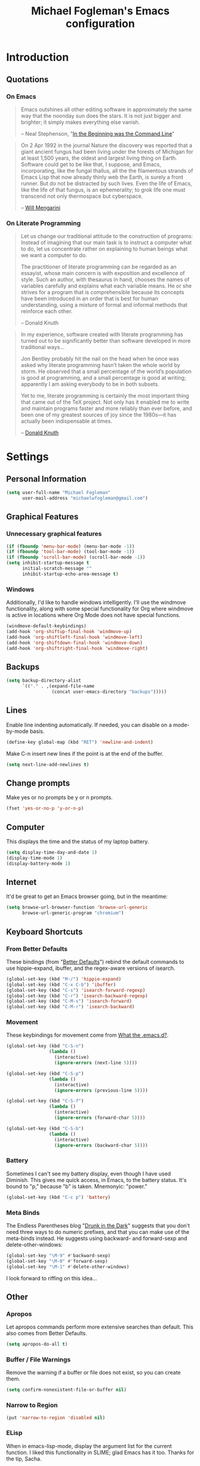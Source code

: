 #+TITLE: Michael Fogleman's Emacs configuration
#+OPTIONS: toc:4 h:4
* Introduction
** Quotations
*** On Emacs
#+begin_quote 
Emacs outshines all other editing software in approximately the same
way that the noonday sun does the stars. It is not just bigger and
brighter; it simply makes everything else vanish.

-- Neal Stephenson, "[[http://www.cryptonomicon.com/beginning.html][In the Beginning was the Command Line]]"
#+end_quote

#+begin_quote
On 2 Apr 1992 in the journal Nature the discovery was reported that a
giant ancient fungus had been living under the forests of Michigan for
at least 1,500 years, the oldest and largest living thing on
Earth. Software could get to be like that, I suppose, and Emacs,
incorporating, like the fungal thallus, all the the filamentous
strands of Emacs Lisp that now already thinly web the Earth, is surely
a front runner. But do not be distracted by such lives.  Even the life
of Emacs, like the life of that fungus, is an ephemerality; to grok
life one must transcend not only thermospace but cyberspace.

-- [[http://www.eskimo.com/~seldon/dotemacs.el][Will Mengarini]]
#+end_quote

*** On Literate Programming

#+begin_quote 
Let us change our traditional attitude to the construction of
programs: Instead of imagining that our main task is to instruct a
computer what to do, let us concentrate rather on explaining to human
beings what we want a computer to do.

The practitioner of literate programming can be regarded as an
essayist, whose main concern is with exposition and excellence of
style. Such an author, with thesaurus in hand, chooses the names of
variables carefully and explains what each variable means. He or she
strives for a program that is comprehensible because its concepts have
been introduced in an order that is best for human understanding,
using a mixture of formal and informal methods that reinforce each
other.

-- Donald Knuth
#+end_quote

#+begin_quote 
In my experience, software created with literate programming has
turned out to be significantly better than software developed in more
traditional ways...

Jon Bentley probably hit the nail on the head when he once was asked
why literate programming hasn’t taken the whole world by storm. He
observed that a small percentage of the world’s population is good at
programming, and a small percentage is good at writing; apparently I
am asking everybody to be in both subsets.

Yet to me, literate programming is certainly the most important thing
that came out of the TeX project. Not only has it enabled me to write
and maintain programs faster and more reliably than ever before, and
been one of my greatest sources of joy since the 1980s—it has actually
been indispensable at times.

-- [[http://www.informit.com/articles/article.aspx?p=1193856][Donald Knuth]]
#+end_quote
* Settings
** Personal Information
#+begin_src emacs-lisp
(setq user-full-name "Michael Fogleman"
      user-mail-address "michaelwfogleman@gmail.com")
#+end_src
** Graphical Features
*** Unnecessary graphical features
#+begin_src emacs-lisp
(if (fboundp 'menu-bar-mode) (menu-bar-mode -1))
(if (fboundp 'tool-bar-mode) (tool-bar-mode -1))
(if (fboundp 'scroll-bar-mode) (scroll-bar-mode -1))
(setq inhibit-startup-message t
      initial-scratch-message ""
      inhibit-startup-echo-area-message t)
#+end_src
*** Windows
Additionally, I'd like to handle windows intelligently. I'll use the
windmove functionality, along with some special functionality for Org
where windmove is active in locations where Org Mode does not have
special functions.

#+begin_src emacs-lisp
(windmove-default-keybindings)
(add-hook 'org-shiftup-final-hook 'windmove-up)
(add-hook 'org-shiftleft-final-hook 'windmove-left)
(add-hook 'org-shiftdown-final-hook 'windmove-down)
(add-hook 'org-shiftright-final-hook 'windmove-right)
#+end_src
** Backups
#+begin_src emacs-lisp
(setq backup-directory-alist
      `(("." . ,(expand-file-name
                 (concat user-emacs-directory "backups")))))
#+end_src
** Lines
Enable line indenting automatically. If needed, you can disable on a mode-by-mode basis.

#+begin_src emacs-lisp
(define-key global-map (kbd "RET") 'newline-and-indent)
#+end_src

Make C-n insert new lines if the point is at the end of the buffer.

#+begin_src emacs-lisp
(setq next-line-add-newlines t)
#+end_src
** Change prompts
Make yes or no prompts be y or n prompts.

#+begin_src emacs-lisp
(fset 'yes-or-no-p 'y-or-n-p)
#+end_src
** Computer
This displays the time and the status of my laptop battery.

#+begin_src emacs-lisp
(setq display-time-day-and-date 1)
(display-time-mode 1)
(display-battery-mode 1)
#+end_src
** Internet
It'd be great to get an Emacs browser going, but in the meantime:

#+begin_src emacs-lisp
(setq browse-url-browser-function 'browse-url-generic
      browse-url-generic-program "chromium")
#+end_src
** Keyboard Shortcuts
*** From Better Defaults
These bindings (from "[[https://github.com/technomancy/better-defaults][Better Defaults]]") rebind the default commands to
use hippie-expand, ibuffer, and the regex-aware versions of isearch.

#+begin_src emacs-lisp
(global-set-key (kbd "M-/") 'hippie-expand)
(global-set-key (kbd "C-x C-b") 'ibuffer)
(global-set-key (kbd "C-s") 'isearch-forward-regexp)
(global-set-key (kbd "C-r") 'isearch-backward-regexp)
(global-set-key (kbd "C-M-s") 'isearch-forward)
(global-set-key (kbd "C-M-r") 'isearch-backward)
#+end_src
*** Movement
These keybindings for movement come from [[http://whattheemacsd.com/key-bindings.el-02.html][What the .emacs.d?]].

#+begin_src emacs-lisp
(global-set-key (kbd "C-S-n")
                (lambda ()
                  (interactive)
                  (ignore-errors (next-line 5))))

(global-set-key (kbd "C-S-p")
                (lambda ()
                  (interactive)
                  (ignore-errors (previous-line 5))))

(global-set-key (kbd "C-S-f")
                (lambda ()
                  (interactive)
                  (ignore-errors (forward-char 5))))

(global-set-key (kbd "C-S-b")
                (lambda ()
                  (interactive)
                  (ignore-errors (backward-char 5))))
#+end_src
*** Battery
Sometimes I can't see my battery display, even though I have used Diminish. This gives me quick access, in Emacs, to the battery status. It's bound to "p," because "b" is taken. Mnemonyic: "power."

#+BEGIN_SRC emacs-lisp
  (global-set-key (kbd "C-c p") 'battery)
#+END_SRC
*** Meta Binds
The Endless Parentheses blog "[[http://endlessparentheses.com/Meta-Binds-Part-1%25253A-Drunk-in-the-Dark.html][Drunk in the Dark]]" suggests that you don't need three ways to do numeric prefixes, and that you can make use of the meta-binds instead. He suggests using backward- and forward-sexp and delete-other-windows:

#+BEGIN_SRC emacs-lisp
  (global-set-key "\M-9" #'backward-sexp)
  (global-set-key "\M-0" #'forward-sexp)
  (global-set-key "\M-1" #'delete-other-windows)
#+END_SRC

I look forward to riffing on this idea...
** Other
*** Apropos
Let apropos commands perform more extensive searches than
default. This also comes from Better Defaults.

#+begin_src emacs-lisp
(setq apropos-do-all t)
#+end_src
*** Buffer / File Warnings
Remove the warning if a buffer or file does not exist, so you can
create them.

#+begin_src emacs-lisp
(setq confirm-nonexistent-file-or-buffer nil)
#+end_src
*** Narrow to Region
#+begin_src emacs-lisp
(put 'narrow-to-region 'disabled nil)
#+end_src
*** ELisp
When in emacs-lisp-mode, display the argument list for the current function. I liked this functionality in SLIME; glad Emacs has it too. Thanks for the tip, Sacha.

#+BEGIN_SRC emacs-lisp
  (add-hook 'emacs-lisp-mode-hook 'turn-on-eldoc-mode)
#+END_SRC
* Packages
** Enable Package Support
This allows me to browse and install packages from Melpa.

#+begin_src emacs-lisp
(require 'package)
(add-to-list 'package-archives
             '("melpa" . "http://melpa.milkbox.net/packages/") t)
(package-initialize)
(require 'use-package)
#+end_src

It'd be handy to have a list of the packages that I have installed, so
that I could use one of the fancy "install-if-not-installed" functions
that the Elisp Gods have created.
** Specific Packages
*** God Mode
[[https://github.com/chrisdone/god-mode][God Mode]] makes Emacs key-combinations a lot shorter! I've set ESC to
toggle between God mode and non-God mode.

#+begin_src emacs-lisp
(defun my-update-cursor ()
  (setq cursor-type (if (or god-local-mode buffer-read-only)
                        'bar
                      'box)))

(use-package god-mode
  :bind (("<escape>" . god-local-mode)
        ("C-x C-1" . delete-other-windows)
        ("C-x C-2" . split-window-below)
        ("C-x C-3" . split-window-right)
        ("C-x C-0" . delete-window))
  :init
  (add-hook 'god-mode-enabled-hook 'my-update-cursor)
  (add-hook 'god-mode-disabled-hook 'my-update-cursor)
  :config
  (define-key god-local-mode-map (kbd "z") 'repeat)
  (define-key god-local-mode-map (kbd ".") 'repeat)
  (define-key god-local-mode-map (kbd "i") 'god-local-mode)
  (add-to-list 'god-exempt-major-modes 'mu4e-compose-mode)
  (add-to-list 'god-exempt-major-modes 'org-agenda-mode))
#+end_src
*** Dired
**** Settings
This enables the use of the 'a' key in Dired, which runs dired-find-alternate-file, and replaces the current buffer with another file.

#+BEGIN_SRC emacs-lisp
  (put 'dired-find-alternate-file 'disabled nil)
#+END_SRC
**** Dired-X
#+begin_src emacs-lisp
(use-package dired-x)
#+end_src
**** Dired Details
I like using Dired; dired-details makes it less loud.

Note that you can show or hide the details with ) and (,
respectively. If, for some reason, it becomes hard to remember this,
you can install dired-details+.

#+begin_src emacs-lisp
(use-package dired-details
  :init
  (dired-details-install))
#+end_src
*** IDO
[[http://www.masteringemacs.org/articles/2010/10/10/introduction-to-ido-mode/][IDO]] lets you interactively do things with files and buffers.
**** Set Up
One key component below is ido-vertical-mode, which makes ido much
more attractive.

#+begin_src emacs-lisp
(setq ido-enable-flex-matching t)
(setq ido-everywhere t)
(require 'ido-vertical-mode)
(require 'ido-ubiquitous)
(require 'flx-ido)
(ido-mode 1)
(ido-vertical-mode)
(ido-ubiquitous-mode 1)
(flx-ido-mode 1)
(setq ido-use-faces nil) ;; disable ido faces to see flx highlights.
(setq ido-create-new-buffer 'always) ;; Remove warning if buffer does not exist
#+end_src
**** Ido Menu
#+begin_src emacs-lisp
(use-package idomenu
  :bind ("M-i" . idomenu))
#+end_src
**** Other
Note that there are certain program specific settings for IDO, which
are not in this section:
- Org-Mode
- ido-recentf-open function
*** Smex
Smex (Smart M-X) implements IDO functionality for the M-X window.

#+begin_src emacs-lisp
  (use-package smex
    :bind (("M-x" . smex)
           ("<menu>" . smex)
           ("M-X" . smex-major-mode-commands)
           ("C-c C-c M-x" . execute-extended-command))
    :init
    (smex-initialize))
#+end_src
*** Company Mode
#+begin_src emacs-lisp
(use-package company-mode
  :bind ("C-." . company-complete)
  :init 
  (global-company-mode 1)
  (define-key company-active-map (kbd "\C-n") 'company-select-next)
  (define-key company-active-map (kbd "\C-p") 'company-select-previous)
  (define-key company-active-map (kbd "\C-d") 'company-show-doc-buffer)
  (define-key company-active-map (kbd "<tab>") 'company-complete))
#+end_src
*** Ace Jump Mode
#+begin_src emacs-lisp
(use-package ace-jump-mode
  :bind ("C-c SPC" . ace-jump-mode))
#+end_src
*** Expand Region
Configured like Magnars in Emacs Rocks, [[http://emacsrocks.com/e09.html][Episode 09]].

#+begin_src emacs-lisp
(use-package expand-region
  :bind ("C-@" . er/expand-region))
(pending-delete-mode t)
#+end_src
*** Multiple Cursors
You've got to admit, [[http://emacsrocks.com/e13.html][Emacs Rocks]]. Thanks for the [[https://dl.dropboxusercontent.com/u/3968124/sacha-emacs.html#sec-1-3-3-1][code]], Sacha.

#+begin_src emacs-lisp
(use-package multiple-cursors
  :bind 
   (("C->" . mc/mark-next-like-this)
    ("C-<" . mc/mark-previous-like-this)
    ("C-*" . mc/mark-all-like-this)))
#+end_src emacs-lisp
*** Kill Ring
While "kill" might epitomize the idiosyncrasy of Emacs' vocabulary,
it's great that Emacs keeps track of what's been killed. Browse kill
ring is crucial to making that functionality visible and usable.

#+begin_src emacs-lisp
(use-package browse-kill-ring
  :bind ("C-x C-y" . browse-kill-ring))
#+end_src
*** Recent Files
Recent files is a minor mode that keeps track of which files you're
using, and provides it in some handy places.

#+begin_src emacs-lisp
(require 'recentf)
(recentf-mode t)
(setq recentf-max-saved-items 50)
#+end_src

Let's rebind find-file-read-only with ido-recent-files
functionality. The ido-recentf-open function was taken from [[http://www.masteringemacs.org/articles/2011/01/27/find-files-faster-recent-files-package/][Mastering
Emacs]].

#+begin_src emacs-lisp
(global-set-key (kbd "C-x C-r") 'ido-recentf-open)
(defun ido-recentf-open ()
  "Use `ido-completing-read' to \\[find-file] a recent file"
  (interactive)
  (if (find-file (ido-completing-read "Find recent file: " recentf-list))
      (message "Opening file...")
    (message "Aborting")))
#+end_src
*** Save Place
This comes from [[http://whattheemacsd.com/init.el-03.html][Magnars]].

#+begin_src emacs-lisp
(require 'saveplace)
(setq-default save-place t)
(setq save-place-file (expand-file-name ".places" user-emacs-directory))
#+end_src
*** Email (mu4e)
Email is pretty text-heavy... let's do that in Emacs.

I am currently using mu4e, which was indeed pretty easy to set up.
**** mu
mu4e is mu for Emacs... so we have to tell Emacs where mu is before
activating mu4e.

#+begin_src emacs-lisp
(add-to-list 'load-path "/usr/share/emacs/site-lisp/mu4e")
(require 'mu4e)
#+end_src
**** Opening
#+BEGIN_SRC emacs-lisp
  (global-set-key (kbd "C-c m") 'mu4e)
#+END_SRC
**** Directories
#+begin_src emacs-lisp
(setq mu4e-maildir "~/Maildir")
(setq mu4e-drafts-folder "/Gmail/[Gmail].Drafts")
(setq mu4e-sent-folder   "/Gmail/[Gmail].Sent Mail")
(setq mu4e-trash-folder  "/Gmail/[Gmail].Trash")
#+end_src
**** Receiving
Here we enable updating ('U'), and tell mu4e to update every
half-hour.

#+begin_src emacs-lisp
(setq mu4e-get-mail-command "offlineimap")
(setq mu4e-update-interval 1800)
#+end_src
**** Browsing
***** Shortcuts

You can jump to a shortcut by prefixing 'j' to the corresponding
letter, or move an email to a folder (including 'All Mail,' bound to
'a') by prefixing 'm.'

#+begin_src emacs-lisp
(setq mu4e-maildir-shortcuts
    '( ("/Gmail/INBOX"               . ?i)
       ("/Gmail/Correspondence"      . ?c)
       ("/Gmail/[Gmail].Sent Mail"   . ?s)
       ("/Gmail/[Gmail].Trash"       . ?t)
       ("/Gmail/[Gmail].All Mail"    . ?a)))
#+end_src
***** Skip Duplicates
This is useful for Gmail.

#+begin_src emacs-lisp
(setq mu4e-headers-skip-duplicates t)
#+end_src
**** Viewing
***** Inline Images
This tells mu4e to attempt to show images when viewing messages.

#+begin_src emacs-lisp
(setq mu4e-view-show-images t
      mu4e-view-image-max-width 800)
#+end_src
**** Composing
***** Signature
I already set the user name and mail address above. Here I set my
message signature.

#+begin_src emacs-lisp
(setq message-signature "MWF")
#+end_src
**** Sending
***** smtpmail

We use a stock Emacs package to send mail. It plugs into the gnutls
command line utilities, which my Arch machine has installed already.

#+begin_src emacs-lisp
(require 'smtpmail)
(setq message-send-mail-function 'smtpmail-send-it
      smtpmail-stream-type 'starttls
      smtpmail-default-smtp-server "smtp.gmail.com"
      smtpmail-smtp-server "smtp.gmail.com"
      smtpmail-smtp-service 587)
#+end_src
***** Offline Support
This creates a queue of emails to be sent with Internet access. Once
this is enabled, you can see some new options in the main view, to
toggle online/offline [m], and to send queued mail [f].

The folder /home/user/Maildir/queue/ needs to be created with the
command "mu mkdir." After that, run "touch ~/Maildir/queue/.noindex"
to make sure mu doesn't index this folder.

#+begin_src emacs-lisp
(setq smtpmail-queue-mail  nil
      smtpmail-queue-dir  "/home/michael/Maildir/queue/cur")
#+end_src
**** Other Set Up
Don't save message to Sent Messages, Gmail/IMAP takes care of this.

#+begin_src emacs-lisp
(setq mu4e-sent-messages-behavior 'delete)
#+end_src

To avoid keeping message buffers around, this command kills the buffer
when you press "q."

#+begin_src emacs-lisp
(setq message-kill-buffer-on-exit t)
(setq mu4e-headers-skip-duplicates t)
#+end_src
*** ERC
#+begin_src emacs-lisp
(use-package erc
  :config
  (setq erc-autojoin-channels-alist '(("freenode.net"
                                       "#emacs"))
        erc-server "irc.freenode.net"
        erc-nick "mwfogleman"))
#+end_src
*** SLIME
"Take this REPL, brother, and may it serve you well."

#+begin_src emacs-lisp
(setq inferior-lisp-program "/usr/bin/sbcl")
(setq common-lisp-hyperspec-root "file:///home/michael/ebooks/docs/HyperSpec/")
(add-to-list 'load-path "/usr/share/emacs/site-lisp/slime/")
(add-to-list 'slime-contribs 'slime-fancy)
(require 'slime-autoloads)
(require 'slime)
(slime-setup)
#+end_src
*** Magit
This code from [[http://whattheemacsd.com/setup-magit.el-01.html][Magnars]] opens magit-status in one frame, and then
restores the old window configuration when you quit.

#+begin_src emacs-lisp
  (use-package magit
    :bind (("C-x g" . magit-status)
           ("<f7>" . magit-status)
           ("C-c g" . magit-status))
    :config
    (defadvice magit-status (around magit-fullscreen activate)
      (window-configuration-to-register :magit-fullscreen)
      ad-do-it
      (delete-other-windows))
  
    (defun magit-quit-session ()
      "Restores the previous window configuration and kills the magit buffer"
      (interactive)
      (kill-buffer)
      (jump-to-register :magit-fullscreen))
  
    (define-key magit-status-mode-map (kbd "q") 'magit-quit-session))
#+end_src
***** View in Browser
"Some messages are unreadable in Emacs." 

#+BEGIN_SRC emacs-lisp
  (add-to-list 'mu4e-view-actions
               '("ViewInBrowser" . mu4e-action-view-in-browser) t)
#+END_SRC

"Now, when viewing such a difficult message, type `aV', and the message opens inside a webbrowser."
*** Org Mode
**** Quotations
#+begin_quote
Org-mode does outlining, note-taking, hyperlinks, spreadsheets, TODO
lists, project planning, GTD, HTML and LaTeX authoring, all with plain
text files in Emacs.

-- [[http://article.gmane.org/gmane.emacs.orgmode/6224][Carsten Dominik]]
#+end_quote

#+begin_quote
If I hated everything about Emacs, I would still use it for org-mode.

--[[http://orgmode.org/worg/org-quotes.html][Avdi]] on Twitter
#+end_quote

#+begin_quote
...for all intents and purposes, Org-mode *is* [[http://www.taskpaper.com/][Taskpaper]]!

-- [[http://article.gmane.org/gmane.emacs.orgmode/6224][Carsten Dominik]]
#+end_quote
**** Enable
I use the stock package of org-mode as the default major mode.

#+begin_src emacs-lisp
(require 'org)
(setq default-major-mode 'org-mode)
#+end_src

I also want org-mode to be used elsewhere.

#+begin_src emacs-lisp
(add-hook 'mu4e-compose-mode-hook 'turn-on-orgstruct)
; (add-hook 'text-mode-hook 'turn-on-orgstruct)
#+end_src
**** Org Variables
Here are some critical variables for Org Mode. The org-agenda-files
variable is set in Customize using the C-c [ and ] commands.

#+begin_src emacs-lisp
  (setq org-directory "/home/michael/Dropbox/org/"
        org-log-done t
        org-startup-indented t
        org-agenda-inhibit-startup nil
        org-startup-truncated nil
        org-completion-use-ido t
        org-agenda-start-on-weekday nil
        org-refile-targets (quote ((nil :maxlevel . 9)
                                   (org-agenda-files :maxlevel . 9)))
        org-refile-use-outline-path t
        org-default-notes-file (concat org-directory "notes.org")
        org-goto-max-level 10
        org-imenu-depth 5
        org-goto-interface 'outline-path-completion
        org-outline-path-complete-in-steps nil
        org-use-speed-commands t
        org-src-fontify-natively t)
#+end_src
**** Org Capture
Here are some settings for capture. This was some of my first ELisp!
(With the help of the [[http://orgmode.org/manual/Capture-templates.html#Capture-templates][Org-Mode manual]], of course.)

Some special capture items: I keep a log of everything that happens on
my computer, a gratitude journal, and a [[https://medium.com/p/8d6e7df7ae58][Spark]] file (which I review
periodically, scheduled with Org).

#+begin_src emacs-lisp
  (setq org-capture-templates
        '(("a" "Arch Log" plain (file+datetree "~/Dropbox/arch/log")
               "%?\n")
          ("g" "Gratitude Journal" entry (file+datetree "~/Dropbox/org/gratitude.org")
               "* I am grateful for %?\n")
          ("n" "Note" entry (file "~/Dropbox/org/notes.org")
               "* %?\n")
          ("s" "Spark" entry (file+datetree "~/Dropbox/org/spark.org")
               "* %?")
          ("j" "Journal" entry (file+datetree "~/Dropbox/org/journal.org")
               "* %?\nEntered on %U\n  %i\n")
          ("t" "Todo" entry (file "~/Dropbox/org/todo.org")
               "* TODO %?\n")))
#+end_src

**** Org Keyboard Shortcuts
#+begin_src emacs-lisp
(global-set-key "\C-cl" 'org-store-link)
(global-set-key "\C-cc" 'org-capture)
(global-set-key "\C-ca" 'org-agenda)
(global-set-key "\C-cb" 'org-iswitchb)
#+end_src
*** TiddlyWiki
I edit [[http://tiddlywiki.com/][TiddlyWiki]]5 .tid files in Emacs using my [[https://github.com/mwfogleman/tid-mode][tid-mode]] major mode.
**** tid-mode
#+begin_src emacs-lisp
(load (expand-file-name
       (concat user-emacs-directory "site-lisp/tid-mode/tid-mode.el")))
(require 'tid-mode)
#+end_src
**** open-wiki
This function, bound to C-c w, opens my TiddlyWiki tiddlers directory in Dired.

#+BEGIN_SRC emacs-lisp
  (defun open-wiki ()
    "Opens my TiddlyWiki directory."
    (interactive)
    (dired "~/Dropbox/wiki/tiddlers/"))
  
  (global-set-key (kbd "C-c w") 'open-wiki)
#+END_SRC
**** browse-wiki
I also often want to open my wiki in Chromium. I bind this to C-c W.

#+BEGIN_SRC emacs-lisp
  (defun browse-wiki ()
    "Opens my TiddlyWiki in my browser."
    (interactive)
    (browse-url "127.0.0.1:8080/"))
  
  (global-set-key (kbd "C-c W") 'browse-wiki)
#+END_SRC
*** smartparens
#+begin_src emacs-lisp
(use-package smartparens
  :bind
  (("C-M-f" . sp-forward-sexp)
   ("C-M-b" . sp-backward-sexp)
   ("C-M-d" . sp-down-sexp)
   ("C-M-a" . sp-backward-down-sexp)
   ("C-S-a" . sp-beginning-of-sexp)
   ("C-S-d" . sp-end-of-sexp)
   ("C-M-e" . sp-up-sexp)
   ("C-M-u" . sp-backward-up-sexp)
   ("C-M-t" . sp-transpose-sexp)
   ("C-M-n" . sp-next-sexp)
   ("C-M-p" . sp-previous-sexp)
   ("C-M-k" . sp-kill-sexp)
   ("C-M-w" . sp-copy-sexp)
   ("M-<delete>" . sp-unwrap-sexp)
   ("M-S-<backspace>" . sp-backward-unwrap-sexp)
   ("C-<right>" . sp-forward-slurp-sexp)
   ("C-<left>" . sp-forward-barf-sexp)
   ("C-M-<left>" . sp-backward-slurp-sexp)
   ("C-M-<right>" . sp-backward-barf-sexp)
   ("C-M-<delete>" . sp-splice-sexp-killing-forward)
   ("C-M-<backspace>" . sp-splice-sexp-killing-backward)
   ("C-]" . sp-select-next-thing-exchange)
   ("C-<left_bracket>" . sp-select-previous-thing)
   ("C-M-]" . sp-select-next-thing)
   ("M-F" . sp-forward-symbol)
   ("M-B" . sp-backward-symbol)
   ("H-t" . sp-prefix-tag-object)
   ("H-p" . sp-prefix-pair-object)
   ("H-s c" . sp-convolute-sexp)
   ("H-s a" . sp-absorb-sexp)
   ("H-s e" . sp-emit-sexp)
   ("H-s p" . sp-add-to-previous-sexp)
   ("H-s n" . sp-add-to-next-sexp)
   ("H-s j" . sp-join-sexp)
   ("H-s s" . sp-split-sexp))
  :init
  (smartparens-global-mode t)
  (show-smartparens-global-mode t)
  (require 'smartparens-config))
#+end_src
*** Diminish
#+begin_src emacs-lisp
(use-package diminish
  :init
  (diminish 'smartparens-mode)
  (diminish 'company-mode))
#+end_src
*** Key Chord mode
#+begin_src emacs-lisp
(use-package key-chord
  :init
  (progn 
    (setq key-chord-two-keys-delay .015
          key-chord-one-key-delay .020)
    (key-chord-mode 1)
    (key-chord-define-global "cg" 'undo)
    (key-chord-define-global "yp" 'other-window)
    (key-chord-define-global ";0" 'delete-window)
    (key-chord-define-global ";1" 'delete-other-windows)
    (key-chord-define-global ";2" 'split-window-below)
    (key-chord-define-global ";3"  'split-window-right)
    (key-chord-define-global ",." 'beginning-of-buffer)
    (key-chord-define-global ".p" 'end-of-buffer)
    (key-chord-define-global "jw" 'ace-jump-word-mode)
    (key-chord-define-global "jc" 'ace-jump-char-mode)
    (key-chord-define-global "jl" 'ace-jump-line-mode)
    (key-chord-define-global "'l" 'ido-switch-buffer)
    (key-chord-define-global "'-" 'smex)
    (key-chord-define-global ",r" 'find-file)
    (key-chord-define-global ".c" 'ido-dired)))
#+end_src
* Functions and Macros
** Functions
*** Emacs Configuration File
This function and the corresponding keybinding allows me to rapidly
access my configuration. They are adapted from Bozhidar Batsov's [[http://emacsredux.com/blog/2013/05/18/instant-access-to-init-dot-el/][post
on Emacs Redux]].

I use mwf-init-file rather than user-init-file, because I edit the
config file in a Git repo.

#+begin_src emacs-lisp
  (defun find-init-file ()
    "Edit my init file in another window."
    (interactive)
    (let ((mwf-init-file "~/src/config/home/.emacs.d/michael.org"))
      (find-file mwf-init-file)))
  
  (global-set-key (kbd "C-c I") 'find-init-file)
#+end_src

Relatedly, I often want to reload my init-file. This will actually use
the system-wide user-init-file variable.

#+begin_src emacs-lisp
(defun reload-init-file ()
  "Reload my init file."
  (interactive)
  (load-file user-init-file))

(global-set-key (kbd "C-c M-l") 'reload-init-file)
#+end_src
*** Keep In Touch
I use mi amigo [[https://github.com/benpence/][Ben]]'s [[https://github.com/benpence/keepintouch][Keep In Touch]] program. This re-implements some of
the command line utility's functionality in Elisp.

#+begin_src emacs-lisp
  (defun keptintouch (arg)
    "Request a contact in a keepintouch.data file, and update their last
    contacted date (either today, or, if a prefix is supplied, a user-supplied date.)"
    (interactive "P")
    (let ((contact (read-string "Who did you contact? "))
          (datafile "/home/michael/Dropbox/keepintouch.data")
          (date (if (equal arg nil)
                    (format-time-string "%Y/%m/%d")
                  (read-string "When did you contact them? (year/month/date): "))))
      (keptintouch-contact date)))
  
  (defun keptintouch-contact (date)
    "Navigates the keepintouch.data file."
    (save-excursion
      (find-file datafile)
      (goto-char (point-min))
      (search-forward contact)
      (forward-line -1)
      (beginning-of-line)
      (kill-line)
      (insert date)
      (save-buffer)
      (switch-to-buffer (other-buffer))
      (kill-buffer (other-buffer)))
    (message "%s was contacted." contact))
#+end_src

Sacha informs us that "shortcuts like C-c followed by a lowercase letter (a to z) are reserved for your use." Let's bind "C-c k" to keptintouch.

#+BEGIN_SRC emacs-lisp
  (global-set-key (kbd "C-c k") 'keptintouch)
#+END_SRC
*** Buffer Management
**** Open Org Agenda
This function opens the agenda in full screen.

#+begin_src emacs-lisp
  (defun open-agenda ()
    "Opens the org-agenda."
    (interactive)
    (let ((agenda "*Org Agenda*"))
      (if (equal (get-buffer agenda) nil)
          (org-agenda-list)
        (if (equal (buffer-name (current-buffer)) agenda)
            (org-agenda-redo t)
          (switch-to-buffer agenda))))
    (delete-other-windows))
#+end_src

Let's bind this to a key-chord and a function key.

#+begin_src emacs-lisp
  (key-chord-define-global "`a" 'open-agenda)
  (global-set-key (kbd "<f5>") 'open-agenda)
#+end_src
**** Kill This Buffer
#+BEGIN_SRC emacs-lisp
  (defun kill-this-buffer ()
    (interactive)
    (kill-buffer (current-buffer)))
  
  (global-set-key (kbd "C-x C-k") 'kill-this-buffer)
#+END_SRC
**** Kill All Other Buffers
#+begin_src emacs-lisp
(defun kill-other-buffers ()
   "Kill all other buffers."
   (interactive)
   (mapc 'kill-buffer (delq (current-buffer) (buffer-list))))
#+end_src
**** Kill All Dired Buffers
#+begin_src emacs-lisp
(defun kill-all-dired-buffers ()
  "Kill all dired buffers."
  (interactive)
  (save-excursion
    (let ((count 0))
      (dolist (buffer (buffer-list))
	(set-buffer buffer)
        (when (equal major-mode 'dired-mode)
	  (setq count (1+ count))
	  (kill-buffer buffer)))
      (message "Killed %i dired buffer(s)." count))))
#+end_src
*** Edit as Root
This tip comes from an [[http://emacs-fu.blogspot.kr/2013/03/editing-with-root-privileges-once-more.html][emacs-fu blog post]].

#+BEGIN_SRC emacs-lisp
  (defun find-file-as-root ()
    "Like `ido-find-file, but automatically edit the file with
  root-privileges (using tramp/sudo), if the file is not writable by
  user."
    (interactive)
    (let ((file (ido-read-file-name "Edit as root: ")))
      (unless (file-writable-p file)
        (setq file (concat "/sudo:root@localhost:" file)))
      (find-file file)))
  
  (global-set-key (kbd "C-x F") 'find-file-as-root)
#+END_SRC
** Macros
